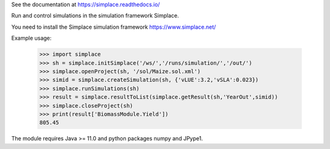 See the documentation at https://simplace.readthedocs.io/

Run and control simulations in the simulation framework Simplace.

You need to install the Simplace simulation
framework https://www.simplace.net/

Example usage:

    >>> import simplace
    >>> sh = simplace.initSimplace('/ws/','/runs/simulation/','/out/')
    >>> simplace.openProject(sh, '/sol/Maize.sol.xml')
    >>> simid = simplace.createSimulation(sh, {'vLUE':3.2,'vSLA':0.023})
    >>> simplace.runSimulations(sh)
    >>> result = simplace.resultToList(simplace.getResult(sh,'YearOut',simid))
    >>> simplace.closeProject(sh)
    >>> print(result['BiomassModule.Yield'])
    805.45

The module requires Java >= 11.0 and python packages numpy and JPype1.
